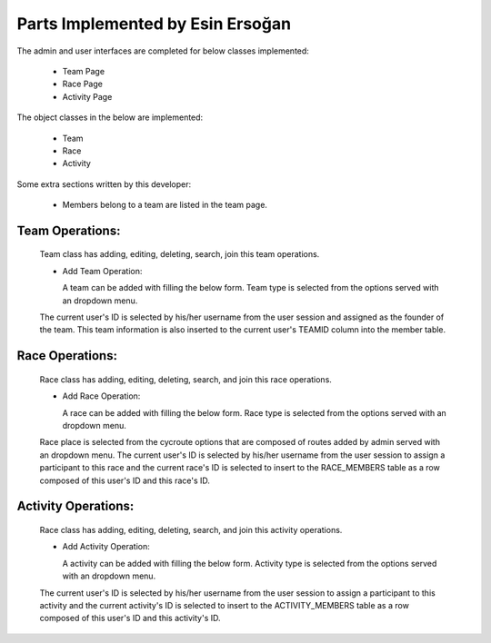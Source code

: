 Parts Implemented by Esin Ersoğan
=================================

The admin and user interfaces are completed for below classes implemented:

  -  Team Page

  -  Race Page

  -  Activity Page

The object classes in the below are implemented:

  - Team

  - Race

  - Activity

Some extra sections written by this developer:

  - Members belong to a team are listed in the team page.

Team Operations:
----------------
  Team class has adding, editing, deleting, search, join this team operations.

  * Add Team Operation:

    A team can be added with filling the below form. Team type is selected from the options served with an dropdown menu.
  The current user's ID is selected by his/her username from the user session and assigned as the founder of the team.
  This team information is also inserted to the current user's TEAMID column into the member table.

.. figure:: member3/addteam.png
   :align: center

  * List Team

    All teams can be listed just like below.

.. figure:: member3/listteams.png
   :align: center

  * Update Team

    Any information belongs to this team can be updated by its founder.

.. figure:: member3/editteam.png
   :align: center

  * Delete Team

    A team can be deleted by its owner. To delete a team, checkbox should be selected next to the name of the team.

.. figure:: member3/deleteteam.png
   :align: center

  * Search Team

    A team can be searched by its name or its location.

.. figure:: member3/searchteam.png
   :align: center

  * Join Team

    Other members can join any team with clicking to the 'Join Team' button. When a user clicks to this button, this team's ID is inserted to the current user's TEAMID information into the members table.

.. figure:: member3/jointeam.png
   :align: center

Race Operations:
----------------
  Race class has adding, editing, deleting, search, and join this race operations.

  * Add Race Operation:

    A race can be added with filling the below form. Race type is selected from the options served with an dropdown menu.
  Race place is selected from the cycroute options that are composed of routes added by admin served with an dropdown menu.
  The current user's ID is selected by his/her username from the user session to assign a participant to this race
  and the current race's ID is selected to insert to the RACE_MEMBERS table as a row composed of this user's ID and this race's ID.

.. figure:: member3/addrace.png
   :align: center

  * List Race

    All races can be listed just like below.

.. figure:: member3/listrace.png
   :align: center

  * Update Race

    Any information belongs to this race can be updated by its founder.

.. figure:: member3/editrace.png
   :align: center


  * Delete Race

    A race can be deleted by its owner. To delete a race, checkbox should be selected next to the name of the race.

.. figure:: member3/deleterace.png
   :align: center


  * Search Race

    A race can be searched by its name or type of the race.

.. figure:: member3/searchrace.png
   :align: center


  * Join Race

    Other members can join any race with clicking to the 'Join Race' button. When a user clicks to this button, this race's ID and the   current user's ID is inserted to the RACE_MEMBERS table.

.. figure:: member3/joinrace.png
   :align: center


Activity Operations:
--------------------
  Race class has adding, editing, deleting, search, and join this activity operations.

  * Add Activity Operation:

    A activity can be added with filling the below form. Activity type is selected from the options served with an dropdown menu.
  The current user's ID is selected by his/her username from the user session to assign a participant to this activity
  and the current activity's ID is selected to insert to the ACTIVITY_MEMBERS table as a row composed of this user's ID and this        activity's ID.

.. figure:: member3/addactivity.png
   :align: center

  * List Activity

    All activities can be listed just like below.

.. figure:: member3/listactivity.png
   :align: center

  * Update Activity

    Any information belongs to this activity can be updated by its founder.

.. figure:: member3/editactivity.png
   :align: center

  * Delete Activity

    A activity can be deleted by its owner. To delete a activity, checkbox should be selected next to the name of the activity.

.. figure:: member3/deleteactivity.png
   :align: center

  * Search Activity

    A activity can be searched by its name or type of the activity.

.. figure:: member3/searchactivity.png
   :align: center

  * Join Activity

    Other members can join any activity with clicking to the 'Join Activity' button. When a user clicks to this button, this activity'     s ID and the current user's ID is inserted to the ACTIVITY_MEMBERS table.

.. figure:: member3/joinactivity.png
   :align: center
